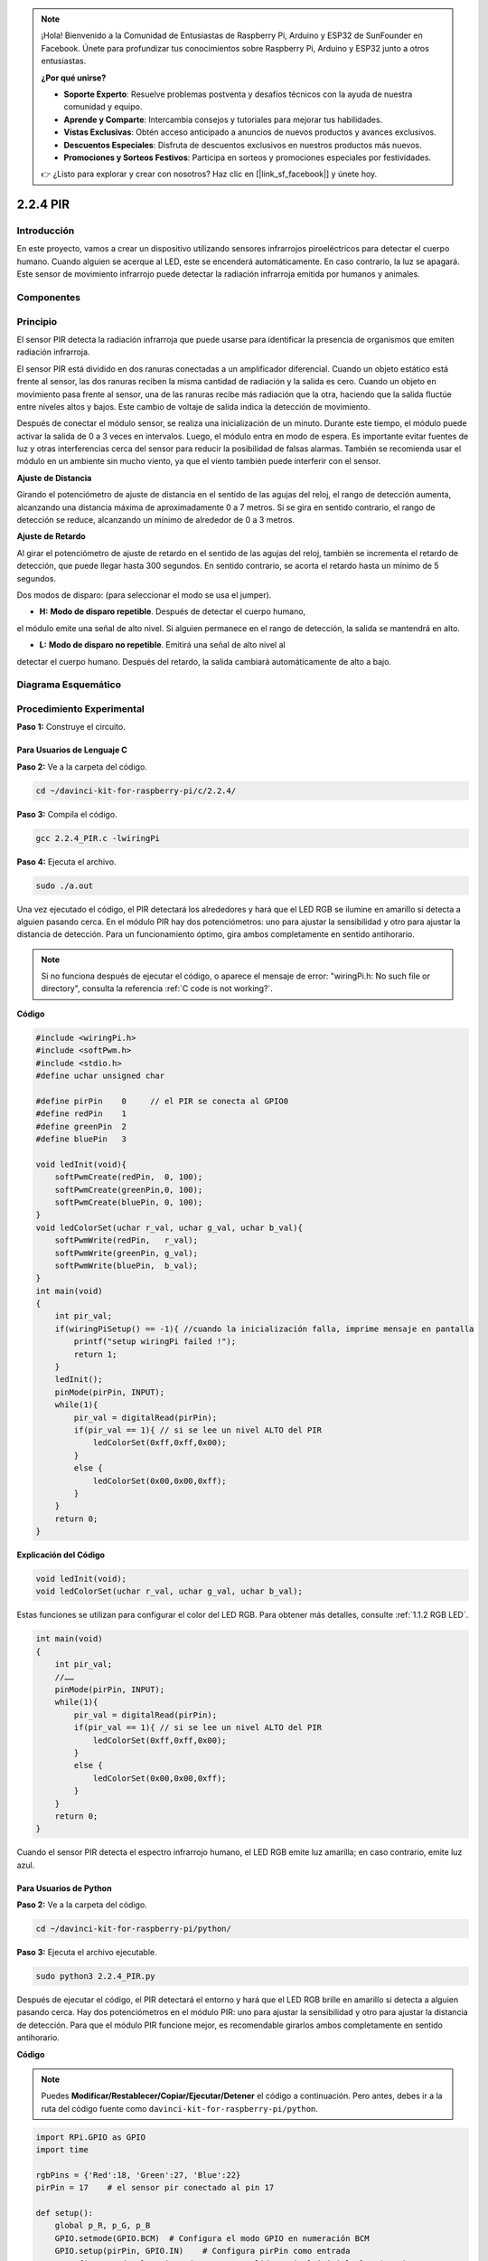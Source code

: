 .. note::

    ¡Hola! Bienvenido a la Comunidad de Entusiastas de Raspberry Pi, Arduino y ESP32 de SunFounder en Facebook. Únete para profundizar tus conocimientos sobre Raspberry Pi, Arduino y ESP32 junto a otros entusiastas.

    **¿Por qué unirse?**

    - **Soporte Experto**: Resuelve problemas postventa y desafíos técnicos con la ayuda de nuestra comunidad y equipo.
    - **Aprende y Comparte**: Intercambia consejos y tutoriales para mejorar tus habilidades.
    - **Vistas Exclusivas**: Obtén acceso anticipado a anuncios de nuevos productos y avances exclusivos.
    - **Descuentos Especiales**: Disfruta de descuentos exclusivos en nuestros productos más nuevos.
    - **Promociones y Sorteos Festivos**: Participa en sorteos y promociones especiales por festividades.

    👉 ¿Listo para explorar y crear con nosotros? Haz clic en [|link_sf_facebook|] y únete hoy.

2.2.4 PIR
=========

Introducción
----------------

En este proyecto, vamos a crear un dispositivo utilizando sensores infrarrojos 
piroeléctricos para detectar el cuerpo humano. Cuando alguien se acerque al LED, 
este se encenderá automáticamente. En caso contrario, la luz se apagará. Este 
sensor de movimiento infrarrojo puede detectar la radiación infrarroja emitida 
por humanos y animales.

Componentes
--------------

.. image:: img/list_2.2.4_pir.png

Principio
-------------

El sensor PIR detecta la radiación infrarroja que puede usarse para identificar 
la presencia de organismos que emiten radiación infrarroja.

El sensor PIR está dividido en dos ranuras conectadas a un amplificador 
diferencial. Cuando un objeto estático está frente al sensor, las dos ranuras 
reciben la misma cantidad de radiación y la salida es cero. Cuando un objeto en 
movimiento pasa frente al sensor, una de las ranuras recibe más radiación que la 
otra, haciendo que la salida fluctúe entre niveles altos y bajos. Este cambio de 
voltaje de salida indica la detección de movimiento.

.. image:: img/image211.png
    :width: 200

Después de conectar el módulo sensor, se realiza una inicialización de un minuto. 
Durante este tiempo, el módulo puede activar la salida de 0 a 3 veces en intervalos. 
Luego, el módulo entra en modo de espera. Es importante evitar fuentes de luz y 
otras interferencias cerca del sensor para reducir la posibilidad de falsas 
alarmas. También se recomienda usar el módulo en un ambiente sin mucho viento, 
ya que el viento también puede interferir con el sensor.

.. image:: img/image212.png
    :width: 400

**Ajuste de Distancia**

Girando el potenciómetro de ajuste de distancia en el sentido de las agujas del 
reloj, el rango de detección aumenta, alcanzando una distancia máxima de 
aproximadamente 0 a 7 metros. Si se gira en sentido contrario, el rango de 
detección se reduce, alcanzando un mínimo de alrededor de 0 a 3 metros.

**Ajuste de Retardo**

Al girar el potenciómetro de ajuste de retardo en el sentido de las agujas del 
reloj, también se incrementa el retardo de detección, que puede llegar hasta 
300 segundos. En sentido contrario, se acorta el retardo hasta un mínimo de 5 
segundos.

Dos modos de disparo: (para seleccionar el modo se usa el jumper).

- **H:** **Modo de disparo repetible**. Después de detectar el cuerpo humano, 
el módulo emite una señal de alto nivel. Si alguien permanece en el rango de 
detección, la salida se mantendrá en alto.
  
- **L:** **Modo de disparo no repetible**. Emitirá una señal de alto nivel al 
detectar el cuerpo humano. Después del retardo, la salida cambiará automáticamente 
de alto a bajo.



Diagrama Esquemático
-------------------------

.. image:: img/image327.png


Procedimiento Experimental
-----------------------------

**Paso 1:** Construye el circuito.

.. image:: img/image214.png
    :width: 800

Para Usuarios de Lenguaje C
^^^^^^^^^^^^^^^^^^^^^^^^^^^^^^

**Paso 2:** Ve a la carpeta del código.

.. raw:: html

   <run></run>

.. code-block::

    cd ~/davinci-kit-for-raspberry-pi/c/2.2.4/

**Paso 3:** Compila el código.

.. raw:: html

   <run></run>

.. code-block::

    gcc 2.2.4_PIR.c -lwiringPi

**Paso 4:** Ejecuta el archivo.

.. raw:: html

   <run></run>

.. code-block::

    sudo ./a.out

Una vez ejecutado el código, el PIR detectará los alrededores y hará que el 
LED RGB se ilumine en amarillo si detecta a alguien pasando cerca. En el 
módulo PIR hay dos potenciómetros: uno para ajustar la sensibilidad y otro 
para ajustar la distancia de detección. Para un funcionamiento óptimo, gira 
ambos completamente en sentido antihorario.

.. image:: img/PIR_TTE.png

.. note::

    Si no funciona después de ejecutar el código, o aparece el mensaje de error: \"wiringPi.h: No such file or directory", consulta la referencia :ref:`C code is not working?`.
**Código**

.. code-block:: c

    #include <wiringPi.h>
    #include <softPwm.h>
    #include <stdio.h>
    #define uchar unsigned char

    #define pirPin    0     // el PIR se conecta al GPIO0
    #define redPin    1
    #define greenPin  2
    #define bluePin   3

    void ledInit(void){
        softPwmCreate(redPin,  0, 100);
        softPwmCreate(greenPin,0, 100);
        softPwmCreate(bluePin, 0, 100);
    }
    void ledColorSet(uchar r_val, uchar g_val, uchar b_val){
        softPwmWrite(redPin,   r_val);
        softPwmWrite(greenPin, g_val);
        softPwmWrite(bluePin,  b_val);
    }
    int main(void)
    {
        int pir_val;
        if(wiringPiSetup() == -1){ //cuando la inicialización falla, imprime mensaje en pantalla
            printf("setup wiringPi failed !");
            return 1;
        }
        ledInit();
        pinMode(pirPin, INPUT);
        while(1){
            pir_val = digitalRead(pirPin);
            if(pir_val == 1){ // si se lee un nivel ALTO del PIR
                ledColorSet(0xff,0xff,0x00); 
            }
            else {
                ledColorSet(0x00,0x00,0xff); 
            }
        }
        return 0;
    }

**Explicación del Código**

.. code-block:: c

    void ledInit(void);
    void ledColorSet(uchar r_val, uchar g_val, uchar b_val);

Estas funciones se utilizan para configurar el color del LED RGB. 
Para obtener más detalles, consulte :ref:`1.1.2 RGB LED`.

.. code-block:: c

    int main(void)
    {
        int pir_val;
        //……
        pinMode(pirPin, INPUT);
        while(1){
            pir_val = digitalRead(pirPin);
            if(pir_val == 1){ // si se lee un nivel ALTO del PIR
                ledColorSet(0xff,0xff,0x00); 
            }
            else {
                ledColorSet(0x00,0x00,0xff); 
            }
        }
        return 0;
    }

Cuando el sensor PIR detecta el espectro infrarrojo humano, el LED RGB emite luz amarilla; en caso contrario, emite luz azul.

Para Usuarios de Python
^^^^^^^^^^^^^^^^^^^^^^^^^^^^^^^^

**Paso 2:** Ve a la carpeta del código.

.. raw:: html

   <run></run>

.. code-block::

    cd ~/davinci-kit-for-raspberry-pi/python/

**Paso 3:** Ejecuta el archivo ejecutable.

.. raw:: html

   <run></run>

.. code-block::

    sudo python3 2.2.4_PIR.py

Después de ejecutar el código, el PIR detectará el entorno y hará que el 
LED RGB brille en amarillo si detecta a alguien pasando cerca. Hay dos 
potenciómetros en el módulo PIR: uno para ajustar la sensibilidad y otro 
para ajustar la distancia de detección. Para que el módulo PIR funcione 
mejor, es recomendable girarlos ambos completamente en sentido antihorario.

.. image:: img/PIR_TTE.png

**Código**

.. note::

    Puedes **Modificar/Restablecer/Copiar/Ejecutar/Detener** el código a continuación. Pero antes, debes ir a la ruta del código fuente como ``davinci-kit-for-raspberry-pi/python``.

.. raw:: html

    <run></run>

.. code-block:: python

    import RPi.GPIO as GPIO
    import time

    rgbPins = {'Red':18, 'Green':27, 'Blue':22}
    pirPin = 17    # el sensor pir conectado al pin 17

    def setup():
        global p_R, p_G, p_B
        GPIO.setmode(GPIO.BCM)  # Configura el modo GPIO en numeración BCM
        GPIO.setup(pirPin, GPIO.IN)    # Configura pirPin como entrada
        # Configura todos los pines de LED como salida y nivel inicial Alto (3.3v)
        for i in rgbPins:
            GPIO.setup(rgbPins[i], GPIO.OUT, initial=GPIO.HIGH)

        # Configura todos los LEDs como canales PWM y frecuencia a 2KHz
        p_R = GPIO.PWM(rgbPins['Red'], 2000)
        p_G = GPIO.PWM(rgbPins['Green'], 2000)
        p_B = GPIO.PWM(rgbPins['Blue'], 2000)

        # Establece todos con valor inicial de 0
        p_R.start(0)
        p_G.start(0)
        p_B.start(0)

    # Define una función MAP para mapear valores, por ejemplo, de 0~255 a 0~100
    def MAP(x, in_min, in_max, out_min, out_max):
        return (x - in_min) * (out_max - out_min) / (in_max - in_min) + out_min

    # Define una función para configurar colores 
    def setColor(color):
    # configura el brillo de los tres LEDs con el valor de color ingresado.
        # Divide los valores de color de la variable 'color'
        R_val = (color & 0xFF0000) >> 16
        G_val = (color & 0x00FF00) >> 8
        B_val = (color & 0x0000FF) >> 0
        # Mapea el valor de color de 0~255 a 0~100
        R_val = MAP(R_val, 0, 255, 0, 100)
        G_val = MAP(G_val, 0, 255, 0, 100)
        B_val = MAP(B_val, 0, 255, 0, 100)
        
        # Asigna el valor de ciclo de trabajo mapeado al canal PWM correspondiente para cambiar el brillo.
        p_R.ChangeDutyCycle(R_val)
        p_G.ChangeDutyCycle(G_val)
        p_B.ChangeDutyCycle(B_val)

    def loop():
        while True:
            pir_val = GPIO.input(pirPin)
            if pir_val==GPIO.HIGH:
                setColor(0xFFFF00)  # Amarillo
            else :
                setColor(0x0000FF)  # Azul

    def destroy():
        p_R.stop()
        p_G.stop()
        p_B.stop()
        GPIO.cleanup()  # Libera los recursos

    if __name__ == '__main__':  # Programa comienza aquí
        setup()
        try:
            loop()
        except KeyboardInterrupt:  # Cuando se presiona 'Ctrl+C', se ejecuta la función destroy()
            destroy()

**Explicación del Código**

.. code-block:: python

    rgbPins = {'Red':18, 'Green':27, 'Blue':22}

    def setup():
        global p_R, p_G, p_B
        GPIO.setmode(GPIO.BCM)  
        # ……
        for i in rgbPins:
            GPIO.setup(rgbPins[i], GPIO.OUT, initial=GPIO.HIGH)
        p_R = GPIO.PWM(rgbPins['Red'], 2000)
        p_G = GPIO.PWM(rgbPins['Green'], 2000)
        p_B = GPIO.PWM(rgbPins['Blue'], 2000)
        p_R.start(0)
        p_G.start(0)
        p_B.start(0)

    def MAP(x, in_min, in_max, out_min, out_max):
        return (x - in_min) * (out_max - out_min) / (in_max - in_min) + out_min

    def setColor(color):
    ...

Estos códigos se utilizan para configurar el color del LED RGB. Para 
obtener más detalles, consulte :ref:`1.1.2 RGB LED`.

.. code-block:: python

    def loop():
        while True:
            pir_val = GPIO.input(pirPin)
            if pir_val==GPIO.HIGH:
                setColor(0xFFFF00)  # Amarillo
            else :
                setColor(0x0000FF)  # Azul


Cuando el sensor PIR detecta el espectro infrarrojo humano, el LED RGB 
emite luz amarilla; si no, emite luz azul.


Imagen del Fenómeno
-----------------------

.. image:: img/image215.jpeg